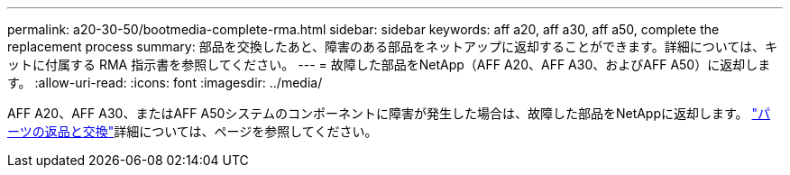 ---
permalink: a20-30-50/bootmedia-complete-rma.html 
sidebar: sidebar 
keywords: aff a20, aff a30, aff a50, complete the replacement process 
summary: 部品を交換したあと、障害のある部品をネットアップに返却することができます。詳細については、キットに付属する RMA 指示書を参照してください。 
---
= 故障した部品をNetApp（AFF A20、AFF A30、およびAFF A50）に返却します。
:allow-uri-read: 
:icons: font
:imagesdir: ../media/


[role="lead"]
AFF A20、AFF A30、またはAFF A50システムのコンポーネントに障害が発生した場合は、故障した部品をNetAppに返却します。 https://mysupport.netapp.com/site/info/rma["パーツの返品と交換"]詳細については、ページを参照してください。

